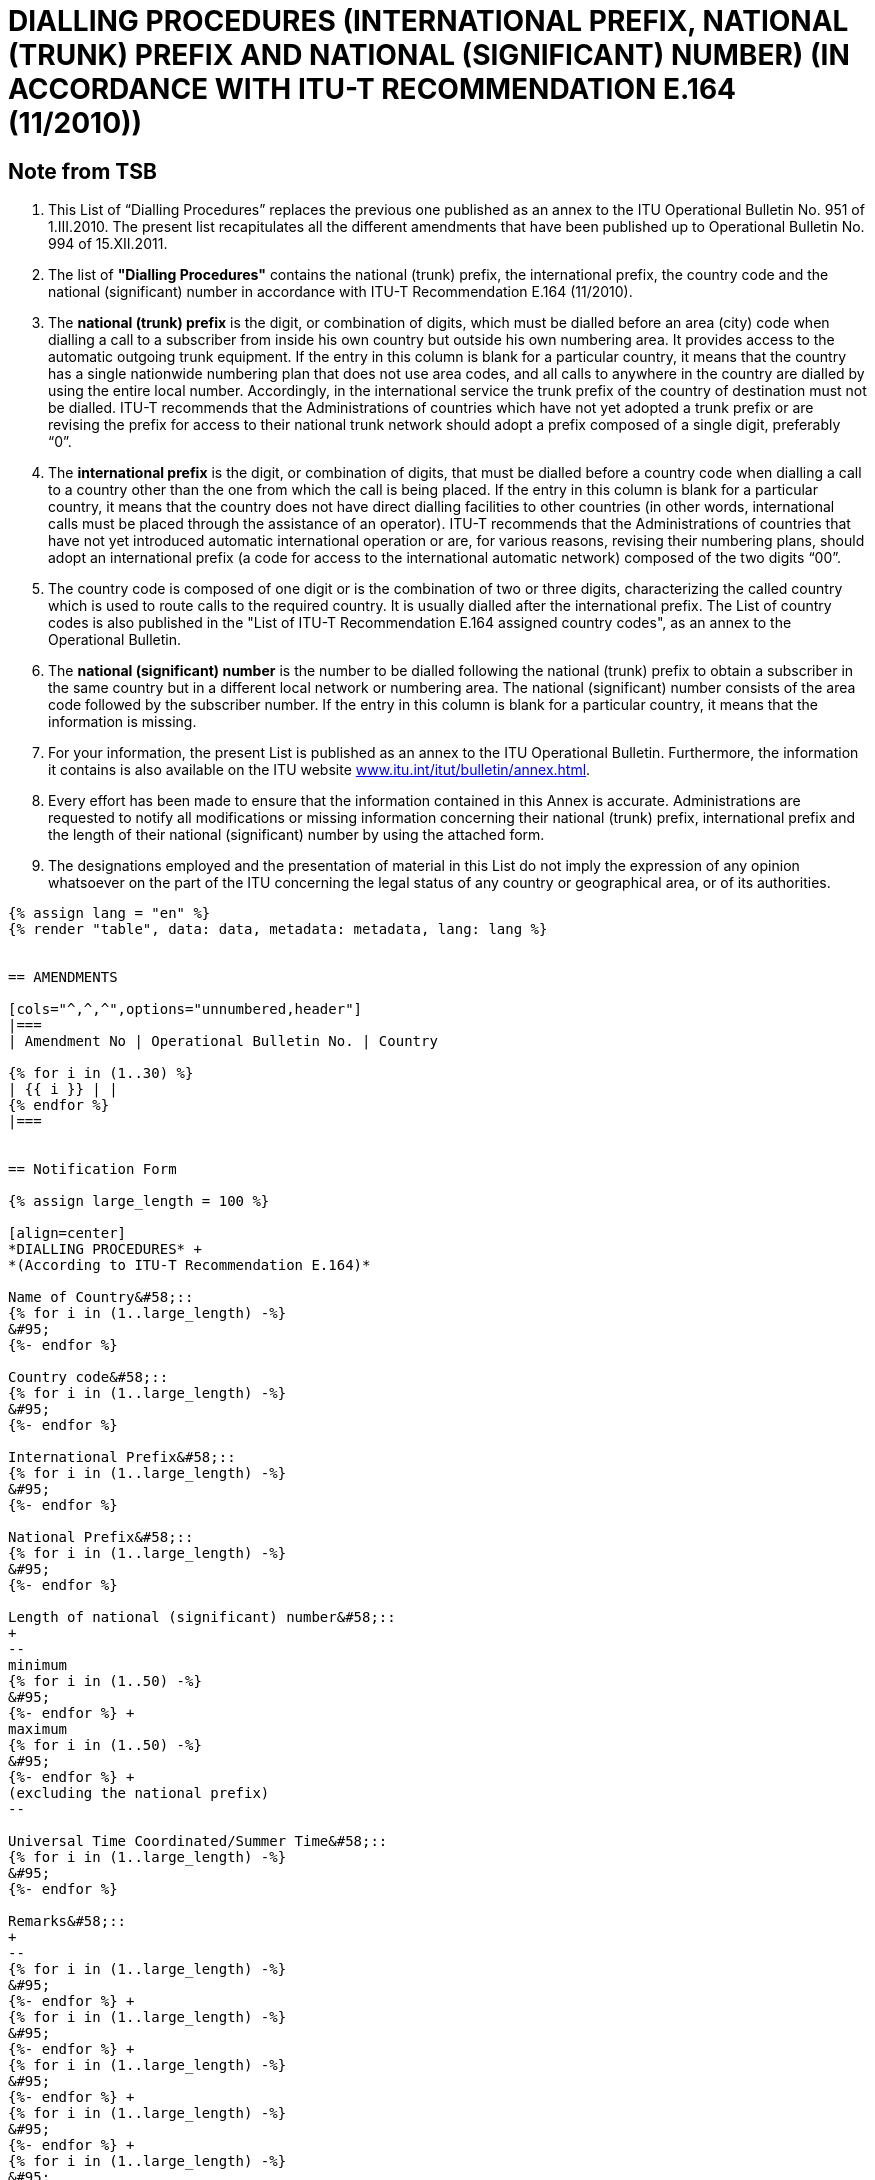 = DIALLING PROCEDURES (INTERNATIONAL PREFIX, NATIONAL (TRUNK) PREFIX AND NATIONAL (SIGNIFICANT) NUMBER) (IN ACCORDANCE WITH ITU-T RECOMMENDATION E.164 (11/2010))
:bureau: T
:docnumber: 976
:published-date: 2011-12-15
:annex-title-en: Annex to ITU Operational Bulletin
:annex-id: No. 994
:status: published
:doctype: service-publication
:imagesdir: images
:mn-document-class: itu
:mn-output-extensions: xml,html,pdf,doc,rxl
:local-cache-only:


== Note from TSB

. This List of “Dialling Procedures” replaces the previous one published as an annex to the ITU
Operational Bulletin No. 951 of 1.III.2010. The present list recapitulates all the different amendments that
have been published up to Operational Bulletin No. 994 of 15.XII.2011.

. The list of *"Dialling Procedures"* contains the national (trunk) prefix, the international prefix, the
country code and the national (significant) number in accordance with ITU-T Recommendation E.164
(11/2010).

. The *national (trunk) prefix* is the digit, or combination of digits, which must be dialled before an area
(city) code when dialling a call to a subscriber from inside his own country but outside his own numbering
area. It provides access to the automatic outgoing trunk equipment. If the entry in this column is blank for a
particular country, it means that the country has a single nationwide numbering plan that does not use area
codes, and all calls to anywhere in the country are dialled by using the entire local number.
Accordingly, in the international service the trunk prefix of the country of destination must not be
dialled. ITU-T recommends that the Administrations of countries which have not yet adopted a trunk prefix or
are revising the prefix for access to their national trunk network should adopt a prefix composed of a single
digit, preferably “0”.

. The *international prefix* is the digit, or combination of digits, that must be dialled before a country
code when dialling a call to a country other than the one from which the call is being placed. If the entry in
this column is blank for a particular country, it means that the country does not have direct dialling facilities to
other countries (in other words, international calls must be placed through the assistance of an operator).
ITU-T recommends that the Administrations of countries that have not yet introduced automatic
international operation or are, for various reasons, revising their numbering plans, should adopt an
international prefix (a code for access to the international automatic network) composed of the two digits
“00”.

. The country code is composed of one digit or is the combination of two or three digits, characterizing
the called country which is used to route calls to the required country. It is usually dialled after the
international prefix. The List of country codes is also published in the "List of ITU-T Recommendation E.164
assigned country codes", as an annex to the Operational Bulletin.

. The *national (significant) number* is the number to be dialled following the national (trunk) prefix to
obtain a subscriber in the same country but in a different local network or numbering area. The national
(significant) number consists of the area code followed by the subscriber number. If the entry in this column
is blank for a particular country, it means that the information is missing.

. For your information, the present List is published as an annex to the ITU Operational Bulletin.
Furthermore, the information it contains is also available on the ITU website link:https://www.itu.int/itu-t/bulletin/annex.html[www.itu.int/itut/bulletin/annex.html].

. Every effort has been made to ensure that the information contained in this Annex is accurate.
Administrations are requested to notify all modifications or missing information concerning their national
(trunk) prefix, international prefix and the length of their national (significant) number by using the attached
form.

. The designations employed and the presentation of material in this List do not imply the expression of
any opinion whatsoever on the part of the ITU concerning the legal status of any country or geographical
area, or of its authorities.


[yaml2text,data=../../datasets/994-E.164C/data.yaml,metadata=../../datasets/994-E.164C/metadata.yaml]
----
{% assign lang = "en" %}
{% render "table", data: data, metadata: metadata, lang: lang %}


== AMENDMENTS

[cols="^,^,^",options="unnumbered,header"]
|===
| Amendment No | Operational Bulletin No. | Country

{% for i in (1..30) %}
| {{ i }} | |
{% endfor %}
|===


== Notification Form

{% assign large_length = 100 %}

[align=center]
*DIALLING PROCEDURES* +
*(According to ITU-T Recommendation E.164)*

Name of Country&#58;::
{% for i in (1..large_length) -%}
&#95;
{%- endfor %}

Country code&#58;::
{% for i in (1..large_length) -%}
&#95;
{%- endfor %}

International Prefix&#58;::
{% for i in (1..large_length) -%}
&#95;
{%- endfor %}

National Prefix&#58;::
{% for i in (1..large_length) -%}
&#95;
{%- endfor %}

Length of national (significant) number&#58;::
+
--
minimum
{% for i in (1..50) -%}
&#95;
{%- endfor %} +
maximum
{% for i in (1..50) -%}
&#95;
{%- endfor %} +
(excluding the national prefix)
--

Universal Time Coordinated/Summer Time&#58;::
{% for i in (1..large_length) -%}
&#95;
{%- endfor %}

Remarks&#58;::
+
--
{% for i in (1..large_length) -%}
&#95;
{%- endfor %} +
{% for i in (1..large_length) -%}
&#95;
{%- endfor %} +
{% for i in (1..large_length) -%}
&#95;
{%- endfor %} +
{% for i in (1..large_length) -%}
&#95;
{%- endfor %} +
{% for i in (1..large_length) -%}
&#95;
{%- endfor %}
--

Contact person&#58;::
+
--
{% for i in (1..large_length) -%}
&#95;
{%- endfor %}

Tel: +
{%- for i in (1..40) -%}
&#95;
{%- endfor %}
Fax: +
{%- for i in (1..40) -%}
&#95;
{%- endfor %} +
Email:
{%- for i in (1..85) -%}
&#95;
{%- endfor %}
--
----
